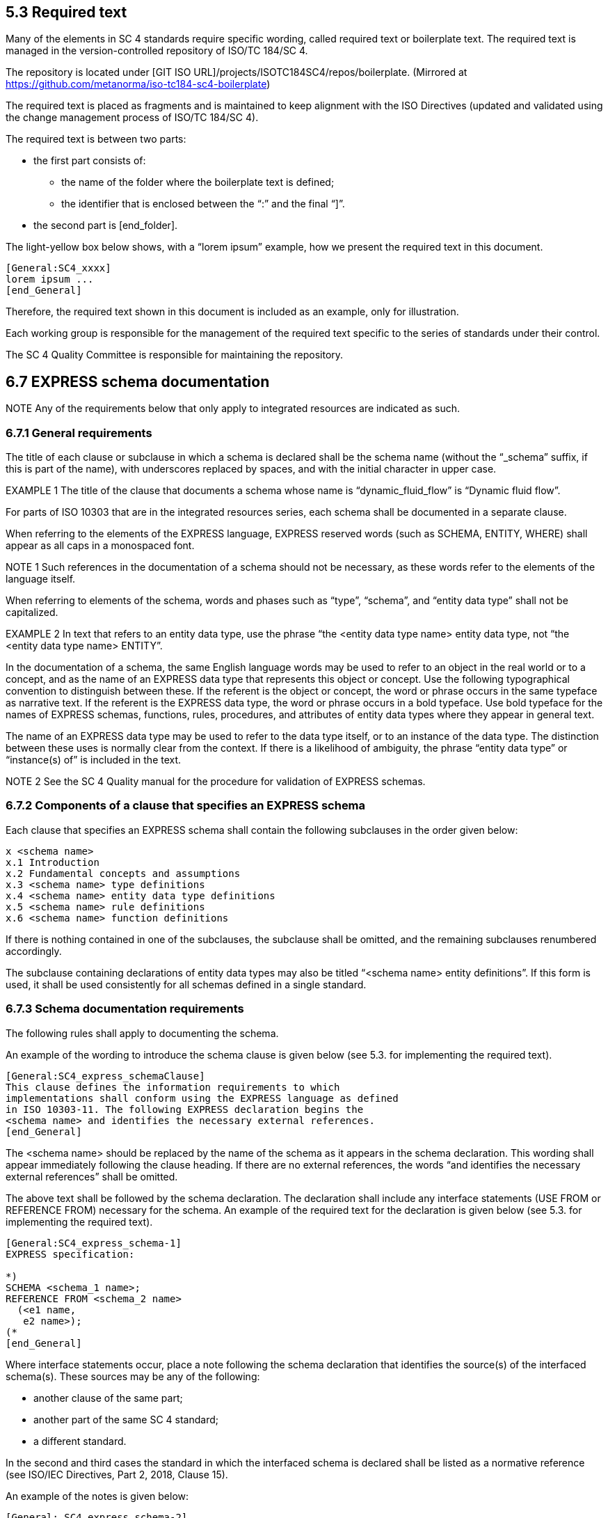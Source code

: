 
== 5.3 Required text

Many of the elements in SC 4 standards require specific wording, called required text or boilerplate text. The required text is managed in the version-controlled repository of ISO/TC 184/SC 4.

The repository is located under [GIT ISO URL]/projects/ISOTC184SC4/repos/boilerplate.
(Mirrored at https://github.com/metanorma/iso-tc184-sc4-boilerplate)

The required text is placed as fragments and is maintained to keep alignment with the ISO Directives (updated and validated using the change management process of ISO/TC 184/SC 4).

The required text is between two parts:

* the first part consists of:

** the name of the folder where the boilerplate text is defined;
** the identifier that is enclosed between the “:” and the final “]”.
* the second part is [end_folder].

The light-yellow box below shows, with a “lorem ipsum” example, how we present the required text in this document.

----
[General:SC4_xxxx]
lorem ipsum ...
[end_General]
----

Therefore, the required text shown in this document is included as an example, only for illustration.

Each working group is responsible for the management of the required text specific to the series of standards under their control.

The SC 4 Quality Committee is responsible for maintaining the repository.


== 6.7 EXPRESS schema documentation

NOTE Any of the requirements below that only apply to integrated resources are indicated as such.

=== 6.7.1 General requirements

The title of each clause or subclause in which a schema is declared shall be the schema name (without the “_schema” suffix, if this is part of the name), with underscores replaced by spaces, and with the initial character in upper case.

EXAMPLE 1 The title of the clause that documents a schema whose name is “dynamic_fluid_flow” is “Dynamic fluid flow”.

For parts of ISO 10303 that are in the integrated resources series, each schema shall be documented in a separate clause.

When referring to the elements of the EXPRESS language, EXPRESS reserved words (such as SCHEMA, ENTITY, WHERE) shall appear as all caps in a monospaced font.

NOTE 1 Such references in the documentation of a schema should not be necessary, as these words refer to the elements of the language itself.

When referring to elements of the schema, words and phases such as “type”, “schema”, and “entity data type” shall not be capitalized.

EXAMPLE 2 In text that refers to an entity data type, use the phrase “the <entity data type name> entity data type, not “the <entity data type name> ENTITY”.

In the documentation of a schema, the same English language words may be used to refer to an object in the real world or to a concept, and as the name of an EXPRESS data type that represents this object or concept. Use the following typographical convention to distinguish between these. If the referent is the object or concept, the word or phrase occurs in the same typeface as narrative text. If the referent is the EXPRESS data type, the word or phrase occurs in a bold typeface. Use bold typeface for the names of EXPRESS schemas, functions, rules, procedures, and attributes of entity data types where they appear in general text.

The name of an EXPRESS data type may be used to refer to the data type itself, or to an instance of the data type. The distinction between these uses is normally clear from the context. If there is a likelihood of ambiguity, the phrase “entity data type” or “instance(s) of” is included in the text.

NOTE 2 See the SC 4 Quality manual for the procedure for validation of EXPRESS schemas.

=== 6.7.2 Components of a clause that specifies an EXPRESS schema

Each clause that specifies an EXPRESS schema shall contain the following subclauses in the order given below:

----
x <schema name>
x.1 Introduction
x.2 Fundamental concepts and assumptions
x.3 <schema name> type definitions
x.4 <schema name> entity data type definitions
x.5 <schema name> rule definitions
x.6 <schema name> function definitions
----

If there is nothing contained in one of the subclauses, the subclause shall be omitted, and the remaining subclauses renumbered accordingly.

The subclause containing declarations of entity data types may also be titled “<schema name> entity definitions”. If this form is used, it shall be used consistently for all schemas defined in a single standard.



=== 6.7.3 Schema documentation requirements

The following rules shall apply to documenting the schema.

An example of the wording to introduce the schema clause is given below (see 5.3. for implementing the required text).

----
[General:SC4_express_schemaClause]
This clause defines the information requirements to which
implementations shall conform using the EXPRESS language as defined
in ISO 10303-11. The following EXPRESS declaration begins the
<schema name> and identifies the necessary external references.
[end_General]
----

The <schema name> should be replaced by the name of the schema as it appears in the schema declaration. This wording shall appear immediately following the clause heading. If there are no external references, the words “and identifies the necessary external references” shall be omitted.

The above text shall be followed by the schema declaration. The declaration shall include any interface statements (USE FROM or REFERENCE FROM) necessary for the schema. An example of the required text for the declaration is given below (see 5.3. for implementing the required text).

----
[General:SC4_express_schema-1]
EXPRESS specification:

*)
SCHEMA <schema_1 name>;
REFERENCE FROM <schema_2 name>
  (<e1 name,
   e2 name>);
(*
[end_General]
----

Where interface statements occur, place a note following the schema declaration that identifies the source(s) of the interfaced schema(s). These sources may be any of the following:

* another clause of the same part;
* another part of the same SC 4 standard;
* a different standard.

In the second and third cases the standard in which the interfaced schema is declared shall be listed as a normative reference (see ISO/IEC Directives, Part 2, 2018, Clause 15).

An example of the notes is given below:

----
[General: SC4_express_schema-2]
NOTE X      The schemas referenced above are specified in the following documents:
<schema_1>  Clause <n> of this document
<schema_2>  ISO <ISO standard and part number>
NOTE X      See Annex x for a graphical representation of this schema.
[end_General]
----

The elements of the note are arranged in two left-justified columns, without punctuation. The schema name shall be presented in bold face.

EXAMPLE The following example illustrates this type of note:

----
NOTE The schemas referenced above can be found in the following parts of ISO 10303:

product_definition_schema   ISO 10303-41
geometry_schema             ISO 10303-42
representation_schema       ISO 10303-43
----

=== 6.7.4 Introduction to schema

The introduction to the schema shall include the objectives of the schema and a description of its major components and key concepts.

This subclause is primarily text but may contain figures, such as an EXPRESS-G diagram that presents an overview of the entity data types contained in the schema. If included, this figure shall be referenced from a note.

An example of the required text to begin the introduction to each schema for schemas defined in integrated resources parts of ISO 10303 is given below (see 5.3 for implementing the required text).

----
[ISO_10303:10303_express_schema-3]
The subject of the <schema name> is . . . .
[end_ISO_10303]
----

=== 6.7.5 Fundamental concepts and assumptions

The fundamental concepts and assumptions are declarations of fact about the subject area of the schema. These facts have been used as the basis for developing the integrated resource and are essential to the reader’s understanding and using the standard.

Fundamental concepts and assumptions may be expressed in a general or structured form. The general form shall be text that describes the concepts and assumptions that underlie the schema. The structured form shall be a list formatted as described in ISO/IEC Directives, Part 2, 2018, Clause 23.

Fundamental concepts that apply to the entire standard covering multiple schemas shall be documented in an additional clause immediately following the terms and abbreviations clause. Extra clauses may be included if appropriate to precede collections of related schemas.

=== 6.7.6 Documentation of formal propositions

Formal propositions follow the EXPRESS declaration (types and entity data types), the definition of enumeration items (types only), or argument definitions (rules). Formal propositions are constraints that are computable, are written in EXPRESS, and are placed within the WHERE clause of the declaration of a type, entity data type, or rule. The following rules apply to formal propositions in the documentation of types (see 6.7.8), entity data types (see 6.7.9), or rules (see 6.7.10).

* The formal propositions shall be preceded by the underlined title “Formal propositions:” (<=== this title is to be underlined).

* When there is a local rule label in the EXPRESS specification, each formal proposition shall start with the local rule label and be followed immediately by a colon and a single space. The label shall be in boldface. The colon shall not be boldface.

EXAMPLE The following examples illustrate the layout and format of formal propositions:

----
WR1: The value of x shall be positive.
UR1: The name shall be unique.
----

* The ISO required verbal forms “shall” (see ISO/IEC Directives, Part 2, 2018, Clause 7) shall be used.
* Any additional explanation or examples shall be provided as notes (see ISO/IEC Directives, Part 2, 2018, Clause 24 ) or examples (see ISO/IEC Directives, Part 2, 2018, Clause 25 ).
* The order of the formal propositions shall be the same as the order of the constraint specifications in the EXPRESS declarations.
* There shall be a one-to-one correspondence between the local rules stated in the EXPRESS declaration (WHERE, INVERSE, and UNIQUE constraints) and the elements in the list of formal propositions.
* If a local rule uses a call to an EXPRESS function, the effect of the tests within that function as they are applied to this type or entity data type shall be briefly described. A statement that the function shall return the value TRUE is not adequate. A local rule is satisfied if the evaluated result of the rule expression is TRUE or UNKNOWN; a function used within a local rule may never return UNKNOWN.

==== 6.7.7 Documentation of informal propositions

Informal propositions are un-computable constraints that cannot, or cannot reasonably, be written in EXPRESS, although each informal proposition still represents a requirement. If an EXPRESS declaration exists or EXPRESS-like pseudo-code has been written, it may be included in an informative annex as a technical discussion. Each informal proposition shall be presented as follows.
* The informal propositions shall be preceded by the underlined title “Informal propositions:”.
* Each informal proposition shall be given a label, corresponding to the local rule labels that appear in formal propositions. By convention, informal propositions in ISO 10303 parts are labelled IP1, IP2, and so on.

NOTE Several legacy resources use a short English word for a label. That usage is acceptable only for those existing labels.

* The ISO required verbal forms “shall” (see ISO/IEC Directives, Part 2, 2018, Clause 7) shall be used.
* Any additional explanation or examples shall be provided as notes (see ISO/IEC Directives, Part 2, 2018, Clause 24) or examples (see ISO/IEC Directives, Part 2, 2018, Clause 25).

The explanation for each information proposition shall state the conditions and requirements that shall be met by instances of the type or the entity data type.

==== 6.7.8 Type documentation requirements

The following rules apply to the documentation of types.

* Document each type in the “<schema name> type definitions” subclause in a separate subclause. The title of the subclause shall be the name of the type exactly as it appears in the EXPRESS declaration (lower case with underscores).
* The title shall be followed by a textual definition of the type and any supporting material necessary to define the intent of the type. In particular, this text should demonstrate how this type is different from any other similar type.
* The EXPRESS declaration shall be given next using the format described in 6.2.9, separated from the text by comment markers as described in 6.2.4. The title “EXPRESS specification:” shall be placed immediately before the close-comment marker.
* If the type is an enumeration of items, the items may be defined following the EXPRESS declaration. Definitions of enumerated items shall be given for clarity, unless the item corresponds exactly to a term defined in the terms and definitions clause (see ISO/IEC Directives, Part 2, 2018, Clause 16) of the standard. If the enumeration item corresponds to a defined term, a reference to the definition of the term shall be included as a note. The title “Enumerated item definitions:” shall precede the definitions of the enumeration items. Each enumerated item definition shall consist of the identifier of the item in boldface, a colon, one space, and the definition of the item.
* If the type is an extensible select, the definition shall begin with a required wording, followed by any necessary explanation of the domain concepts. An example is given below (see 5.3 for implementing the required text).

----
[ISO_10303:10303_express_schema-select]
The <name of extensible select> type is an extension of the <name of select> type. It adds the data types <list of data types> to the list of alternate data types.

NOTE The list of entity data types may be extended in application modules that use the constructs of this module.
[end_ISO_10303]
----

* If the type is an extensible enumeration, the definition shall begin with the following wording, followed by any necessary explanation of the domain concepts.

----
[ISO_10303:10303_express_schema-enum]
The <name of extensible select> type is an extension of the <name of select> type. It adds the enumeration items <list of enumeration items > to the list of alternate enumeration items.

NOTE The list of enumerations may be extended in application modules that use the constructs of this module.
[end_ISO_10303]
----

* Formal propositions (see 6.7.6) follow the EXPRESS declaration or the definition of enumeration items.
* Informal propositions (see 6.7.7) follow the formal propositions


=== 6.7.9 Entity data type documentation

==== 6.7.9.1 General requirements

The entity data types declared in a schema shall be documented in a subclause titled ““<schema name> entity data type definitions” or “<schema name> entity definitions”. Entity data types may be collected into logical groups in order to enhance the readability and understandability of the schema. If such groups are used (there shall be at least two such groups), the following structure should be used for the entity definition subclause.

----
  x.y.1 <schemaname>entitydatatypedefinitions:<logicalgroupname1>
  x.y.2 <schemaname>entitydatatypedefinitions:<logicalgroupname2>
  x.y.3 <schemaname>entitydatatypedefinitions:<logicalgroupname3>
  ...
  x.y.n <schemaname>entitydatatypedefinitions:<logicalgroupnamen>
----

All EXPRESS entity data types shall be at the same subclause level within each group.

All EXPRESS entity data types within a given functional grouping should be presented in an order that will aid understanding. An obvious and common ordering will present the EXPRESS entity data types according to the subtype/supertype hierarchy relationships among the entity data types.

If there is no other reasonable order, the entities shall appear in alphabetical order.

==== 6.7.9.2 Documenting a single entity data type

NOTE 1 See 6.9.2 for an example of the documentation of an entity data type.

The following rules apply to documenting an entity data type.
* Each entity data type definition shall be a new subclause. The title of the subclause shall be the name of the entity data type exactly as it appears in the EXPRESS declaration (lower case with underscores). See 6.5.2.2 for the requirements that apply to naming of entity data types.
* The definition of an entity data type shall state clearly the following:

* the concept that the entity data type represents;
* the information about the concept that is represented in the data structure and constraints defined by the entity data type.

When the name of the entity data type without underscore and in normal text (not boldface) is used, it stands for the concept that the entity data type represents.

* The follow convention may be used to simplify entity data type definitions. The phrase “an *<entity_data_type_name>* is/represents ...” may be used as a short hand for “An instance of the *<entity_data_type_name>* entity data type is/represents ...”.
* Examples may be provided to clarify the concept that is represented by the entity data type or to illustrate the population of the entity data type and its attributes. It shall be clear whether each example refers to the concept represented by the entity data type or the data that is governed by the entity data type. Examples follow the prose definition.
* Extra explanations and references to other sources for explanations should be given as one or more notes.
* Tables or figures may be included in the definition of an entity data type. If the information conveyed in the table or figure is essential to understanding of the entity data type, the table or figure shall be referenced from the normative text of the definition so that it is itself normative. If the information conveyed in the table or figure enhances but is not essential to understanding the entity data type, the table or figure shall be referenced from a suitable note or example so that it is itself informative.

The EXPRESS declaration for the entity data type follows the definition. The declaration shall be introduced by the underlined title “EXPRESS specification:” and delimited by comment markers as specified in 6.2.4.

Following the EXPRESS declaration, all attributes (both explicit and derived) shall be documented. The attribute definitions shall be introduced by the underlined title “Attribute definitions:”. The following rules apply to the documentation of attribute definitions:

* The attributes shall be documented in the same order as they appear in the EXPRESS declaration.
* The attribute definitions shall be presented as follows.

** Each attribute definition shall start with the attribute name exactly as given in the EXPRESS declaration (complete with underscores), in boldface, and followed by a colon.

** The definition of the attribute shall follow the name of the attribute, starting on the same line.
** The definition of the attribute shall describe the role of that attribute in the entity data type. If the attribute uses another entity data type or type, there is no need to give a definition for the referenced item.

NOTE 2  If it appears necessary to redefine the referenced item, indicating that meaning of the referenced type varies according to its use, consider defining a new intersection entity data type.

* Additional explanation may be given as notes.
* Examples that illustrate the population or usage of the attribute may also be given.

Formal propositions (see 6.7.6) follow the attribute definitions.

Informal propositions (see 6.7.7) follow the formal propositions.

==== 6.7.9.3 References to attributes declared in supertypes

A reference to an attribute declared in a supertype may be explained with a note following the first use of the attribute name.

EXAMPLE The following example illustrates the wording of such a note:

----
NOTE The attribute <a_name> is declared in the <e_name> entity data type of which this entity data type is a subtype.
----

==== 6.7.9.4 Plurals of

Avoid using plurals of EXPRESS object names by an alternate usage, such as “several instances of the *vertex* entity data type.” If necessary, plurals of EXPRESS object names may be made by adding an “s” (not in boldface) to the end of the name. This includes names for which the plural in English changes the spelling of the word.

EXAMPLE The following example illustrates the addition of an “s” to refer to multiple instances of the vertex entity data type: “An *open_path*) visits its **vertex**s exactly once.”.

NOTE The wording specified in the example above is much clearer if changed to: “Each instance of open_path visits each of its instances of *vertex* exactly once.”.

=== 6.7.10 Rule documentation requirements

The following requirements apply to documenting rules.
* All rules shall be declared/defined in the “<schema name> rule definitions” subclause.
* Each rule shall constitute a new subclause. The title shall be the name of the rule exactly as it appears in the EXPRESS declaration (lower case with underscores). This name should not be abbreviated and should comprise, where possible, proper English words (see 6.5.2.6 for constraints on the maximum length of EXPRESS identifiers).
* If there is only one rule declaration in a schema, the rule declaration shall appear in a single subclause titled “<schema name> rule definition: <rule name>”.
* The title shall be followed by a prose definition and any supporting text necessary to state the intent of the rule.
* The EXPRESS declaration shall follow the definition, preceded by the underlined title “EXPRESS specification:”.
* The arguments of the rule shall be defined following the EXPRESS declaration, preceded by the underlined title “Argument definitions:”.
* The argument definitions shall be presented as follows.
** Each argument definition shall start with the argument name exactly as given in the EXPRESS declaration (complete with underscores), in boldface, followed by a colon.
** The definition of the argument shall follow the name of the argument, starting on the same line.

* Each constraint within the WHERE clause of the rule shall have a unique label. Unless an appropriate short English word can be used, the form of the label shall be WRn where n is an integer giving the position of the rule in the list.

NOTE By convention, schemas defined in parts of ISO 10303 use the WRn form only.

* Each constraint within the WHERE clause of the rule shall be documented as a formal proposition (see 6.7.6). The formal propositions follow the argument definitions.
* If a constraint is dependent on an unelaborated function or procedure (see 6.7.12), this should be stated in a note.

EXAMPLE The following example illustrates the wording of such a note.

NOTE This rule is based on an unelaborated EXPRESS function.

=== 6.7.11 Subtype constraint documentation requirements

The following requirements apply to documenting subtype constraints.
* All subtype constraints shall be declared/defined in the “<schema name> subtype constraint definitions” subclause.
* Each subtype constraint shall constitute a new subclause. The title shall be the name of the subtype constraint exactly as it appears in the EXPRESS declaration (lower case with underscores). This name should not be abbreviated (see 6.5.2.6 for constraints on the maximum length of EXPRESS identifiers).
* If there is only one subtype constraint declaration in a schema, the declaration shall appear in a single subclause titled “<schema name> subtype constraint definition: < subtype constraint name>”.
* The title shall be followed by a prose definition and any supporting text necessary to state the intent of the subtype constraint.
* The EXPRESS declaration shall follow the definition, preceded by the underlined title “EXPRESS specification:”.

=== 6.7.12 Function (procedure) documentation requirements

==== 6.7.12.1 General requirements

The following rules apply to documenting function (or procedure) definitions:

* All functions shall be declared/defined in the “<schema name> function definitions” subclause.
* Each function shall constitute a new subclause. The title shall be the name of the function exactly as it appears in the EXPRESS declaration (lower case with underscores). The name should not be abbreviated (see 6.5.2.6 for constraints on the maximum length of EXPRESS identifiers).
* If there is only one function declaration in a schema, it should appear in a single subclause titled <schema name> function definition: “<function name>“.
* The title shall be followed by a definition and any supporting text necessary to define the intent of the function.
* The EXPRESS declaration shall follow the definition, preceded by the underlined title “EXPRESS specification:”.
* The arguments of the function shall be defined following the EXPRESS declaration, preceded by the underlined title “Argument definitions:”.
* The argument definitions shall be presented as follows.
** Each argument definition shall start with the argument name exactly as given in the EXPRESS declaration (complete with underscores), in boldface, followed by a colon.
** The definition of the argument shall follow the name of the argument, starting on the same line. Each definition shall include whether the argument is an input, output, or both, and enumerate and define any error conditions that may result from the function.

EXPRESS functions and procedures and their application to entities may be documented by three different methods according to the completeness of the specification included in the standard. These methods are as follows:

* functions and procedures that are fully specified in EXPRESS (see 6.7.12.2);
* functions and procedures that cannot, or cannot easily, be specified in EXPRESS but can be implemented within a specific application system (see 6.7.12.3);
* functions or procedures that cannot be implemented at all, either within EXPRESS or within an application system (see 6.7.12.4).

When the EXPRESS declaration of a function is not or cannot be explicitly specified, an EXPRESS comment should replace the body of the function stating the following:

* why the appropriate EXPRESS language statements are missing;
* what the function is intended to do.

==== 6.7.12.2 Functions and procedures fully specified in EXPRESS

Functions and procedures fully specified in EXPRESS shall be documented as follows.
* The full EXPRESS specification of the function or procedure shall be documented in an appropriate subclause.
* The function or procedure shall be used as part of the definition of a constraint in one or more types or entity data types.

EXAMPLE 1 The following example illustrates a fragment of the EXPRESS declaration for a fully specified function:

EXAMPLE 2 The following example illustrates a fragment of the EXPRESS declaration of an entity data type that uses the function illustrated above to define a constraint:

----
*)
FUNCTION function_name (x:INTEGER): LOGICAL;

<function body in EXPRESS>

END_FUNCTION;
(*
----

----
*)
ENTITY foo;
...
WHERE
  WR1: function_name(...); END_ENTITY;
(*
...

Formal propositions:

WR1: xxx;
----


==== 6.7.12.3 Functions and procedures that can be implemented within a specific application system

Functions and procedures that cannot, or cannot easily, be implemented in EXPRESS but can be implemented within a specific application system, shall be documented as follows.
* The EXPRESS specification of the function or procedure shall include the phrase “unelaborated function/procedure” as a tail remark together with text describing the intent of the function.
* The function or procedure shall be used as part of the definition of a constraint in one or more types or entity data types.

EXAMPLE 1 The following example illustrates a fragment of the EXPRESS declaration for an unelaborated function:

----
*)
FUNCTION function_name (x:INTEGER): LOGICAL;

-- unelaborated function

(* <text that explains the intent of the function. Note that the
text is commented out between the function head and tail.> *)

END_FUNCTION;
(*
----

The tail comment shall be inserted as shown so that it will occur in the EXPRESS listing of the schema.

An explanation of why the function is not elaborated may be placed in a note following the textual description of the function.

EXAMPLE 2 The following example illustrates a fragment of the EXPRESS declaration of an entity data type that uses the function illustrated above to define a constraint:

----
*)
ENTITY foo;
...
WHERE
  WR1: function_name(...); END_ENTITY;
(*

...

Formal propositions:

WR1: xxx;

NOTE This proposition is based upon an unelaborated EXPRESS function or procedure.
----

The note following the formal proposition shall be included to indicate that an EXPRESS declaration for the function exists, but that it has not been elaborated.

==== 6.7.12.4 Constraints that cannot be implemented

Not all constraints can be implemented in a uniform manner, either within EXPRESS or within an application system.

Such constraints shall be documented as follows:

* If the constraint applies to a single entity data type, it shall be defined in an informal proposition (see 6.7.7) within the documentation of that entity data type.
* If the constraint applies to two or more entity data types, it shall be defined as a pseudo-function, in a separate subclause. However, no EXPRESS declaration shall be given.

==== 6.7.13 End of schema declaration

The EXPRESS declaration shall be the last item of the last subclause within each schema clause. The text below is shown as example (see 5.3 for implementing the required text).

----
[General:SC4_express_schema-end]
*)
END_SCHEMA; -- <schema name>
(*
[end _General]
----

= 8 ISO 10303 series: additional requirements for structure and content of parts

== 8.1 General

For all parts in the ISO 10303 series, the following documents provide applicable requirements:

* ISO/IEC Directives, Part 2, 2018, Principles and rules for the structure and drafting of ISO and IEC documents;
* the ISO Simple template;
* ISO 10303-1, Industrial automation systems and integration — Product data representation and exchange — Part 1: Overview and fundamental principles.

In addition, Clause 5 of this document (Requirements for the structure and content of SC4 standards) applies.

* the following individual groups of parts within the ISO 10303 series have specific documentation requirements:

** the integrated resources series (see 8.2);
** the application protocol series (see 8.3);
** the application module series (see 8.4);
** the domain model series (see 8.5).

Single quotation marks are used to denote literal text string values. Double quotation marks follow standard British usage, for direct quoted material presented within other material, and titles of works following a specific bibliographic format. While quotation marks may be used to identify words being discussed as words, this usage is unlikely within the context of ISO 10303.

=== 8.1.1 ISO 10303 series required text

For all the documents of the ISO 10303 series a specific wording is required.

This specific wording is defined and managed by the working group responsible for the series and is available in a shared repository.

The repository is located under [GIT ISO URL]/projects/ISOTC184SC4/repos/boilerplate.

Each writer shall ensure that the boilerplate text in an SC 4 standard conforms to the boilerplate text released in the repository.

A guide “How to use the required text” is at Annex C of this document.

=== 8.1.2 Documentation of Introduction

The start of the introduction of each part of ISO 10303 is a required text (see 5.3 for implementing the required text).

An example reads as follows:

----
[ISO_10303:10303_introduction]
ISO 10303 is an International Standard for the computer-interpretable representation of product information and for the exchange of product data. The objective is to provide a neutral mechanism capable of describing products throughout their life cycle. This mechanism is suitable not only for neutral file exchange, but also as a basis for implementing and sharing product databases, and as a basis for retention and archiving.
[end_ISO_10303]
----

=== 8.1.3 Computer interpretable listing annex

==== 8.1.3.1 Documents that include EXPRESS

This annex shall provide electronic access to the list of short names provided in the annex “short names” and the EXPRESS specified in the part. This access is provided through the specification of URLs that identify the location of these files on the Internet. The EXPRESS file shall not contain any intervening prose; the EXPRESS listing for all schemas shall be found in one file. The listing shall not contain any comment delimiters of the kind “*)” and “(*” that separate the EXPRESS declarations from the main body of the prose. However, tail comments (those beginning with “--”) may be included.

The text of this annex is an ISO 10303 required text (see 5.3 for implementing the required text).

An example reads as follows:

----
[ISO_10303:10303_annex-comp-int]

This annex references a listing of the EXPRESS entity names and
corresponding short names as specified or referenced in this
document. It also provides a listing of each EXPRESS schema
specified in this document without comments or other explanatory
text. These listings are available in computer-interpretable form in
Table C.1 and can be found at the following URLs:

  Short names:  http://standards.iso.org/iso/10303/tech/short_names/short-names.txt
  EXPRESS:      http://standards.iso.org/iso/10303/smrl/v8/tech/smrlv8.zip

<insert table C.1– EXPRESS listings>

NOTE The information provided in computer-interpretable form at the
above URLs is informative. The information that is contained in the
body of this document is normative.

[end_ISO_10303]
----

==== 8.1.3.2 Documents that don’t include EXPRESS

Please refer to the N Document guidelines or adapt the text as appropriate.

=== 8.1.4 EXPRESS-G diagram annex

The EXPRESS-G diagrams describing the schema(s) defined in the part shall be included as a set of figures in this annex. Rules for formatting these diagrams are found in 6.8.

The text used to introduce the EXPRESS-G diagrams and to list the captions of each figure containing an EXPRESS-G diagram is a required text (see 5.3 for implementing the required text).

An example reads as follows:

----
[ISO_10303:10303_annex-expg-1]

The diagrams in this annex correspond to the EXPRESS schemas
specified in this document. The diagrams use the EXPRESS-G graphical
notation for the EXPRESS language. EXPRESS-G is defined in Annex D
of ISO 10303-11.

[end_ISO_10303]
----

----
[ISO_10303:10303_annex_expg-1]

Figure <X>.<n> — EXPRESS-G diagram of the <schema_name> (<x> of< y>)

[end_ISO_10303]
----

where <X> is the annex number, <n> is the diagram number, and <x>,<y> are the ranges of the related figures for one schema.

EXAMPLE From ISO 10303-42:2019:

    Figure D.1 — EXPRESS-G diagram of the geometry_schema (1 of 16);


=== 8.1.5 SCHEMA names

Schema names in the ISO 10303 integrated resources shall end with “_schema”. Schema names in ISO 10303 application interpreted constructs shall begin with “aic_”. ARM schema names in ISO 10303 modules shall end with “_arm”. MIM schema names in ISO 10303 modules shall end with “_mim”.

Shortform schema names shall end with _arm and _mim, but longform schema names shall end with _arm_lf and _mim_lf.

== 8.2 Documentation of Integrated resources series (IR)

=== 8.2.1 General

For the documentation of the integrated resources series of parts for ISO 10303 the following documents apply:

* Documents listed in 8.1;
* ISO/TC 184/SC 4 N1548 — Guidelines for the format and layout of SC4 standards using HTML.
* ISO 10303 IR standard developers may use the STEPmod documentation environments depending on the scope of their standard. Guidelines for these are available here: STEPmod Tutorial [18].

A set of IRs (see 3.4.14) shall provide the specification of a representation of product information. Each IR comprises a set of descriptions, written in a formal data specification language, applicable to product data known as resource constructs. One set may be dependent on other sets for its definition. A single resource construct (See 3.4.20) may represent similar information for different applications.

The IRs in ISO 10303 are divided into two groups: generic resources (See 3.4.11) and application resources (See 3.4.6). The generic resources are independent of applications and may reference other resources. The application resources may reference other resources and may add other resource constructs for use by a group of similar applications. The IRs may reference product data descriptions written using EXPRESS from other International Standards.

Each part of ISO 10303 in the integrated resources series includes a clause for each schema that is documented in the part. See Clause 6 for requirements that apply to documenting EXPRESS schemas.

EXAMPLE
----
The clauses 4 to 7 of the ISO 10303-42 are the following:

4 Geometry, which is the Geometry schema
5 Topology, which is the Topology schema
6 Geometric model, which is the Geometric model schema
7 Scan data 3d shape model, which is the Scan data 3d shape model schema
----

This section uses the following convention to delineate annexes that are to be included, they are enclosed in light grey box, the header gives the “mandatory/optional/conditional” status.

=== 8.2.2 Content of an integrated resource

The contents of an integrated resource shall be composed of the elements listed in the Table 1 — Overview of the major subdivisions of a document and their arrangement in the text and at least of the following mandatory annexes:

----
[ISO 10303 mandatory]

A Short names of entities (Normative)
B Information object registration (Normative)
C Computer interpretable listings (Informative)
D EXPRESS-G diagrams (Informative)

[end mandatory]
----

Conditional informative annexes may be included. They shall be lettered sequentially. Such annexes may include the following:

----
[ISO 10303 conditional]

E Change history (Informative)

[end conditional]
----

Additional informative annexes may be included if they provide additional information that helps the reader to understand the schemas documented in the part. They shall be lettered sequentially. Such annexes may include the following:

----
[ISO 10303 optional]

F Technical discussions (Informative)
G Examples (Informative)
H Additional scope information that crosses multiple schemas or integrated resources parts.

[end optional]
----

=== 8.2.3 Documentation of Introduction

The start of the introduction of each part of ISO 10303 that is a member of the integrated resources series is an ISO 10303 required text (see 5.3 for implementing the required text).

An example reads as follows:

----
[ISO_10303:10303_introduction]

ISO 10303 is an International Standard for the
computer-interpretable representation of product information and for
the exchange of product data. The objective is to provide a neutral
mechanism capable of describing products throughout their life
cycle. This mechanism is suitable not only for neutral file
exchange, but also as a basis for implementing and sharing product
databases, and as a basis for retention and archiving.

[end_ISO_10303]
----

For the parts with more than one schema, use the following:

----
[ISO_10303_IR:10303_IR_introduction-1]

Major subdivisions of this document are: <use list format to list
the names of the schemas, or descriptions of groups of schemas>.

[end_ISO_10303_IR]
----

This wording may be followed by one or more paragraphs that provide an overview of the schema or schemas, without stating requirements. If information from the scope clause is repeated, use the same wording as in the scope.

In an integrated resources part, include a schema level model that illustrates the schema(s) specified in the context of the integrated resources as a whole, introduced by the following wording:

----
[ISO_10303_IR:10303_IR_introduction-2]

The relationships of the schemas in this document to other schemas
that define the integrated resources of ISO 10303 are illustrated in
Figure <figure number> using the EXPRESS-G notation. EXPRESS-G is
defined in Annex D of ISO 10303-11.

The <list schemas from other parts depicted in the diagram> are
specified in <list the parts>. The schemas illustrated in Figure
<figure number> are components of the integrated resources.

[end_ISO_10303_IR]
----

=== 8.2.4 Documentation of scope

The scope clause of a part of ISO 10303 in the integrated resources series provides a clear explanation of the technical boundaries addressed by the schemas specified in the part. For an integrated generic resource part, the scope describes the domain of applicability. For an integrated application resource part, the scope describes the application area.

An example of the wording to introduce the scope clause of a part of ISO 10303 that is a member of the integrated resources series is given below, followed by the SC 4 wording (See 5.5.4 for general SC 4 requirements for the wording of the scope clause and see 5.3 for implementing the required text).

----
[ISO_10303_IR:10303_IR_scope-1]
This document specifies the integrated generic resource constructs for
[end_ISO_10303_IR]
----

This is followed by more detailed information in the form of a list as to what is within the scope of the document:

----
[General:SC4_Scope_scope-2]
The following is (are) within the scope of this document: <list of in-scope elements>
[end_General]
----

After this, the following optional text introduces information that is outside the scope of the document:

----
[General:SC4_Scope_scope-3]
The following is (are) outside the scope of this document: <list of out-scope elements>
[end _General]
----

The primary mechanism for defining the scope of each part in the integrated resources series is a simple text explanation of the information content of the part. At the minimum, an integrated resource part shall contain a narrative description of the scope of the information represented by the schema. It should describe the application area being addressed and any boundaries, limits, or rules used to determine whether something is in scope.

=== 8.2.5 Documentation of normative references

Each part of ISO 10303 that is related to the integrated resource constructs being documented shall be identified as a normative reference. A part of ISO 10303 containing a schema that is identified by a *REFERENCE FROM* EXPRESS statement in the integrated resource being documented is related and shall be listed as a normative reference.

=== 8.2.6 Documentation of the index

The index shall contain references to the declaration of each type, entity data type, function, and rule in the standard. The index shall reference the page on which the EXPRESS language statements of the declaration begin, rather than the page on which the clause or subclause containing the declarations begin.

NOTE Because the underlined heading “EXPRESS specification” immediately precedes the EXPRESS declaration and always appears on the same page, this heading can be used as the target for the index entry.

The index shall contain only a single index entry for each EXPRESS element. Each index item shall contain only a single page number for each EXPRESS element.

The index may contain additional reference information; however, it shall not include the references from other EXPRESS declarations for an EXPRESS element index entry.

=== 8.3 Documentation of the application protocol series of parts for ISO 10303

For the documentation of the application protocol series of parts for ISO 10303 the following documents apply:

* Documents listed in 8.1;
* ISO/TC 184/SC 4 N1548 — Guidelines for the format and layout of SC4 standards using HTML;
* ISO/TC 184/SC 4 N1863 — Guidelines for the content of application protocols that use application modules;
* ISO/TC 184/SC 4 N2661 — Guidelines for the development of mapping specifications;
* ISO/TC 184/SC 4 N3501 — STEP extended architecture high-level description;
* ISO/TC 184/SC 4 N3503 — STEP extended architecture detailed STEPlib specifications
* ISO/TC 184/SC 4 N3504 — STEP extended architecture publication design.

Editors shall also take note of the following documents:

* ISO/TC 184/SC 4 N1337 [19] — Application module development points within the application
protocol development process.
* ISO 10303 standard developers may use the STEPmod and STEPlib documentation environments depending on the scope of their standard. Guidelines for these are available here: STEPmod Tutorial [18] and Extended Architecture usage guide for developers and publishers [20]

== 8.4 Documentation of the application module series of parts of ISO 10303

For the documentation of the application module series of parts for ISO 10303 the following documents apply:

* Documents listed in 8.1;
* ISO/TC 184/SC 4 N1337 — Application module development points within the application protocol development process;
* ISO/TC 184/SC 4 N1548 — Guidelines for the format and layout of SC4 standards using HTML;
* ISO/TC 184/SC 4 N1685 — Guidelines for the content of application modules;
* ISO/TC 184/SC 4 N2661 — Guidelines for the development of mapping specifications. Use of STEPmod by AM development teams is mandatory. See the STEPmod Tutorial [18].

== 8.5 Documentation of the domain model series of parts for ISO 10303

For the documentation of the domain model series of parts for ISO 10303 the following documents apply:

* Documents listed in 8.1;
* ISO/TC 184/SC 4 N3501 — STEP extended architecture high-level description;
* ISO/TC 184/SC 4 N3503 — STEP extended architecture detailed STEPlib specifications;
* ISO/TC 184/SC 4 N3504— STEP extended architecture publication design.
* ISO 10303 standard developers may use the STEPlib documentation environments depending on the scope of their standard. Guidelines for these are available here: Extended Architecture usage guide for developers and publishers [20]
